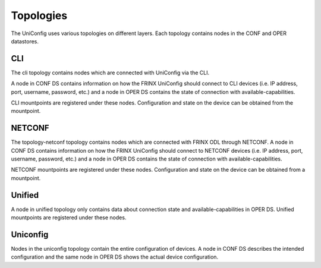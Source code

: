 Topologies
==========

The UniConfig uses various topologies on different layers.
Each topology contains nodes in the CONF and OPER datastores.


.. image:: topologies.png
   :target: /_images/topologies.png
   :alt: topologies


CLI
~~~

The cli topology contains nodes which are connected with UniConfig via the CLI.

A node in CONF DS contains information on how
the FRINX UniConfig should connect to CLI devices
(i.e. IP address, port, username, password, etc.) and a node in OPER DS
contains the state of connection with available-capabilities.

CLI mountpoints are registered under these nodes. Configuration and state
on the device can be obtained from the mountpoint.

NETCONF
~~~~~~~

The topology-netconf topology contains nodes which are connected with
FRINX ODL through NETCONF. A node in CONF DS contains information on
how the FRINX UniConfig should connect to NETCONF devices
(i.e. IP address, port, username, password, etc.) and a node in OPER DS
contains the state of connection with available-capabilities.

NETCONF mountpoints are registered under these nodes. Configuration and
state on the device can be obtained from a mountpoint.

Unified
~~~~~~~

A node in unified topology only contains data about connection state and
available-capabilities in OPER DS.
Unified mountpoints are registered under these nodes.

Uniconfig
~~~~~~~~~

Nodes in the uniconfig topology contain the entire configuration of devices.
A node in CONF DS describes the intended configuration and the same node
in OPER DS shows the actual device configuration.